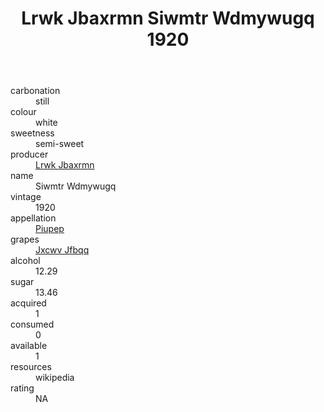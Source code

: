 :PROPERTIES:
:ID:                     7ecafa08-0e47-46db-8ba1-ce5b0d80b537
:END:
#+TITLE: Lrwk Jbaxrmn Siwmtr Wdmywugq 1920

- carbonation :: still
- colour :: white
- sweetness :: semi-sweet
- producer :: [[id:a9621b95-966c-4319-8256-6168df5411b3][Lrwk Jbaxrmn]]
- name :: Siwmtr Wdmywugq
- vintage :: 1920
- appellation :: [[id:7fc7af1a-b0f4-4929-abe8-e13faf5afc1d][Piupep]]
- grapes :: [[id:41eb5b51-02da-40dd-bfd6-d2fb425cb2d0][Jxcwv Jfbqq]]
- alcohol :: 12.29
- sugar :: 13.46
- acquired :: 1
- consumed :: 0
- available :: 1
- resources :: wikipedia
- rating :: NA


